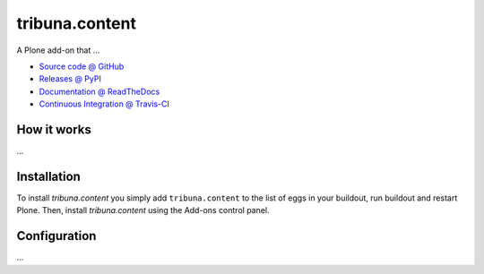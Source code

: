 ====================
tribuna.content
====================

A Plone add-on that ...

* `Source code @ GitHub <https://github.com/termitnjak/tribuna.content>`_
* `Releases @ PyPI <http://pypi.python.org/pypi/tribuna.content>`_
* `Documentation @ ReadTheDocs <http://tribunacontent.readthedocs.org>`_
* `Continuous Integration @ Travis-CI <http://travis-ci.org/termitnjak/tribuna.content>`_

How it works
============

...


Installation
============

To install `tribuna.content` you simply add ``tribuna.content``
to the list of eggs in your buildout, run buildout and restart Plone.
Then, install `tribuna.content` using the Add-ons control panel.


Configuration
=============

...

